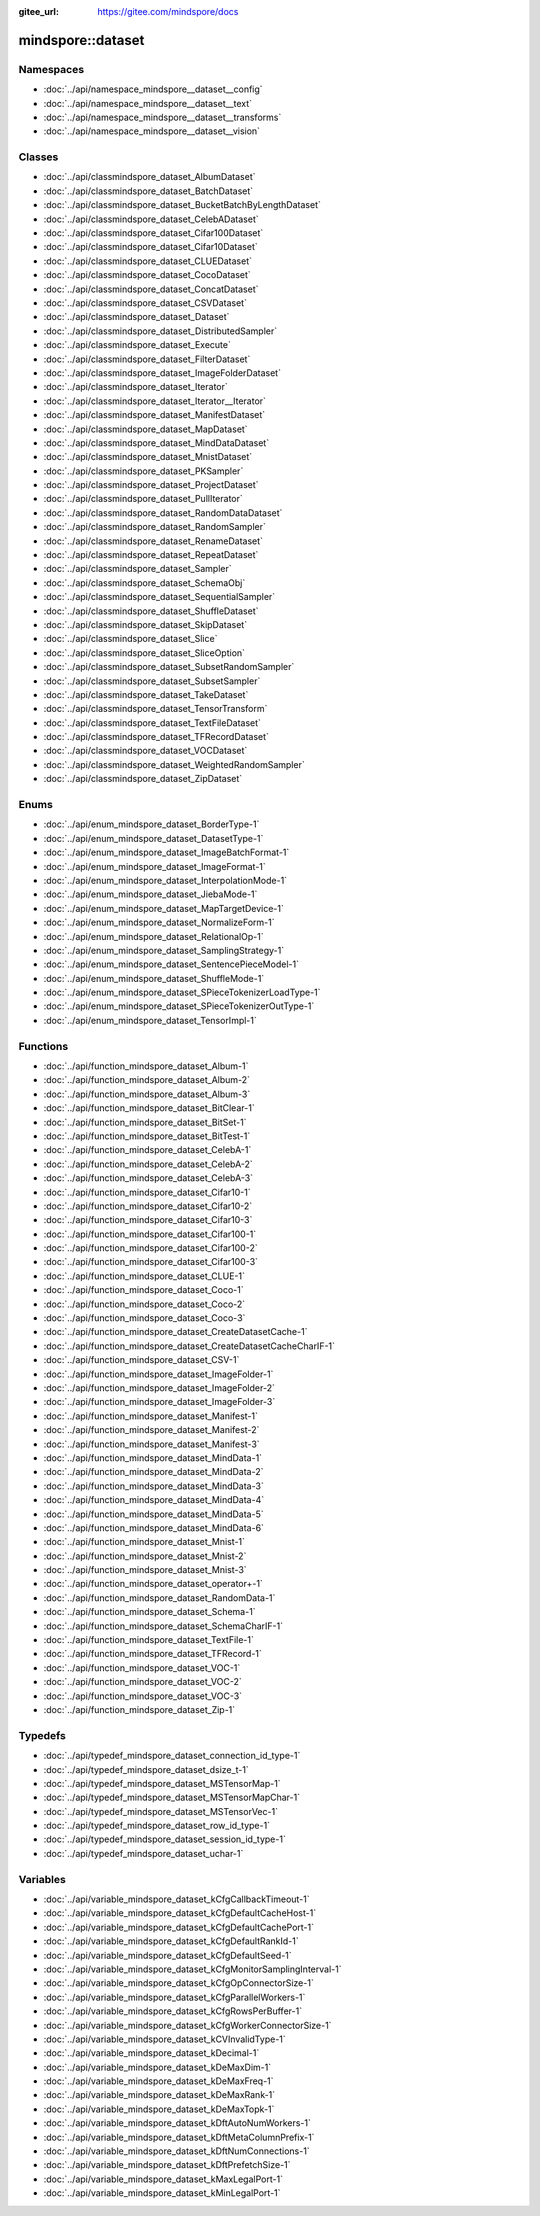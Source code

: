 :gitee_url: https://gitee.com/mindspore/docs


.. _namespace_mindspore__dataset:

mindspore::dataset
============================



Namespaces
----------


- :doc:`../api/namespace_mindspore__dataset__config`
- :doc:`../api/namespace_mindspore__dataset__text`
- :doc:`../api/namespace_mindspore__dataset__transforms`
- :doc:`../api/namespace_mindspore__dataset__vision`

Classes
-------


- :doc:`../api/classmindspore_dataset_AlbumDataset`
- :doc:`../api/classmindspore_dataset_BatchDataset`
- :doc:`../api/classmindspore_dataset_BucketBatchByLengthDataset`
- :doc:`../api/classmindspore_dataset_CelebADataset`
- :doc:`../api/classmindspore_dataset_Cifar100Dataset`
- :doc:`../api/classmindspore_dataset_Cifar10Dataset`
- :doc:`../api/classmindspore_dataset_CLUEDataset`
- :doc:`../api/classmindspore_dataset_CocoDataset`
- :doc:`../api/classmindspore_dataset_ConcatDataset`
- :doc:`../api/classmindspore_dataset_CSVDataset`
- :doc:`../api/classmindspore_dataset_Dataset`
- :doc:`../api/classmindspore_dataset_DistributedSampler`
- :doc:`../api/classmindspore_dataset_Execute`
- :doc:`../api/classmindspore_dataset_FilterDataset`
- :doc:`../api/classmindspore_dataset_ImageFolderDataset`
- :doc:`../api/classmindspore_dataset_Iterator`
- :doc:`../api/classmindspore_dataset_Iterator__Iterator`
- :doc:`../api/classmindspore_dataset_ManifestDataset`
- :doc:`../api/classmindspore_dataset_MapDataset`
- :doc:`../api/classmindspore_dataset_MindDataDataset`
- :doc:`../api/classmindspore_dataset_MnistDataset`
- :doc:`../api/classmindspore_dataset_PKSampler`
- :doc:`../api/classmindspore_dataset_ProjectDataset`
- :doc:`../api/classmindspore_dataset_PullIterator`
- :doc:`../api/classmindspore_dataset_RandomDataDataset`
- :doc:`../api/classmindspore_dataset_RandomSampler`
- :doc:`../api/classmindspore_dataset_RenameDataset`
- :doc:`../api/classmindspore_dataset_RepeatDataset`
- :doc:`../api/classmindspore_dataset_Sampler`
- :doc:`../api/classmindspore_dataset_SchemaObj`
- :doc:`../api/classmindspore_dataset_SequentialSampler`
- :doc:`../api/classmindspore_dataset_ShuffleDataset`
- :doc:`../api/classmindspore_dataset_SkipDataset`
- :doc:`../api/classmindspore_dataset_Slice`
- :doc:`../api/classmindspore_dataset_SliceOption`
- :doc:`../api/classmindspore_dataset_SubsetRandomSampler`
- :doc:`../api/classmindspore_dataset_SubsetSampler`
- :doc:`../api/classmindspore_dataset_TakeDataset`
- :doc:`../api/classmindspore_dataset_TensorTransform`
- :doc:`../api/classmindspore_dataset_TextFileDataset`
- :doc:`../api/classmindspore_dataset_TFRecordDataset`
- :doc:`../api/classmindspore_dataset_VOCDataset`
- :doc:`../api/classmindspore_dataset_WeightedRandomSampler`
- :doc:`../api/classmindspore_dataset_ZipDataset`

Enums
-----


- :doc:`../api/enum_mindspore_dataset_BorderType-1`
- :doc:`../api/enum_mindspore_dataset_DatasetType-1`
- :doc:`../api/enum_mindspore_dataset_ImageBatchFormat-1`
- :doc:`../api/enum_mindspore_dataset_ImageFormat-1`
- :doc:`../api/enum_mindspore_dataset_InterpolationMode-1`
- :doc:`../api/enum_mindspore_dataset_JiebaMode-1`
- :doc:`../api/enum_mindspore_dataset_MapTargetDevice-1`
- :doc:`../api/enum_mindspore_dataset_NormalizeForm-1`
- :doc:`../api/enum_mindspore_dataset_RelationalOp-1`
- :doc:`../api/enum_mindspore_dataset_SamplingStrategy-1`
- :doc:`../api/enum_mindspore_dataset_SentencePieceModel-1`
- :doc:`../api/enum_mindspore_dataset_ShuffleMode-1`
- :doc:`../api/enum_mindspore_dataset_SPieceTokenizerLoadType-1`
- :doc:`../api/enum_mindspore_dataset_SPieceTokenizerOutType-1`
- :doc:`../api/enum_mindspore_dataset_TensorImpl-1`

Functions
---------


- :doc:`../api/function_mindspore_dataset_Album-1`
- :doc:`../api/function_mindspore_dataset_Album-2`
- :doc:`../api/function_mindspore_dataset_Album-3`
- :doc:`../api/function_mindspore_dataset_BitClear-1`
- :doc:`../api/function_mindspore_dataset_BitSet-1`
- :doc:`../api/function_mindspore_dataset_BitTest-1`
- :doc:`../api/function_mindspore_dataset_CelebA-1`
- :doc:`../api/function_mindspore_dataset_CelebA-2`
- :doc:`../api/function_mindspore_dataset_CelebA-3`
- :doc:`../api/function_mindspore_dataset_Cifar10-1`
- :doc:`../api/function_mindspore_dataset_Cifar10-2`
- :doc:`../api/function_mindspore_dataset_Cifar10-3`
- :doc:`../api/function_mindspore_dataset_Cifar100-1`
- :doc:`../api/function_mindspore_dataset_Cifar100-2`
- :doc:`../api/function_mindspore_dataset_Cifar100-3`
- :doc:`../api/function_mindspore_dataset_CLUE-1`
- :doc:`../api/function_mindspore_dataset_Coco-1`
- :doc:`../api/function_mindspore_dataset_Coco-2`
- :doc:`../api/function_mindspore_dataset_Coco-3`
- :doc:`../api/function_mindspore_dataset_CreateDatasetCache-1`
- :doc:`../api/function_mindspore_dataset_CreateDatasetCacheCharIF-1`
- :doc:`../api/function_mindspore_dataset_CSV-1`
- :doc:`../api/function_mindspore_dataset_ImageFolder-1`
- :doc:`../api/function_mindspore_dataset_ImageFolder-2`
- :doc:`../api/function_mindspore_dataset_ImageFolder-3`
- :doc:`../api/function_mindspore_dataset_Manifest-1`
- :doc:`../api/function_mindspore_dataset_Manifest-2`
- :doc:`../api/function_mindspore_dataset_Manifest-3`
- :doc:`../api/function_mindspore_dataset_MindData-1`
- :doc:`../api/function_mindspore_dataset_MindData-2`
- :doc:`../api/function_mindspore_dataset_MindData-3`
- :doc:`../api/function_mindspore_dataset_MindData-4`
- :doc:`../api/function_mindspore_dataset_MindData-5`
- :doc:`../api/function_mindspore_dataset_MindData-6`
- :doc:`../api/function_mindspore_dataset_Mnist-1`
- :doc:`../api/function_mindspore_dataset_Mnist-2`
- :doc:`../api/function_mindspore_dataset_Mnist-3`
- :doc:`../api/function_mindspore_dataset_operator+-1`
- :doc:`../api/function_mindspore_dataset_RandomData-1`
- :doc:`../api/function_mindspore_dataset_Schema-1`
- :doc:`../api/function_mindspore_dataset_SchemaCharIF-1`
- :doc:`../api/function_mindspore_dataset_TextFile-1`
- :doc:`../api/function_mindspore_dataset_TFRecord-1`
- :doc:`../api/function_mindspore_dataset_VOC-1`
- :doc:`../api/function_mindspore_dataset_VOC-2`
- :doc:`../api/function_mindspore_dataset_VOC-3`
- :doc:`../api/function_mindspore_dataset_Zip-1`

Typedefs
--------


- :doc:`../api/typedef_mindspore_dataset_connection_id_type-1`
- :doc:`../api/typedef_mindspore_dataset_dsize_t-1`
- :doc:`../api/typedef_mindspore_dataset_MSTensorMap-1`
- :doc:`../api/typedef_mindspore_dataset_MSTensorMapChar-1`
- :doc:`../api/typedef_mindspore_dataset_MSTensorVec-1`
- :doc:`../api/typedef_mindspore_dataset_row_id_type-1`
- :doc:`../api/typedef_mindspore_dataset_session_id_type-1`
- :doc:`../api/typedef_mindspore_dataset_uchar-1`

Variables
---------


- :doc:`../api/variable_mindspore_dataset_kCfgCallbackTimeout-1`
- :doc:`../api/variable_mindspore_dataset_kCfgDefaultCacheHost-1`
- :doc:`../api/variable_mindspore_dataset_kCfgDefaultCachePort-1`
- :doc:`../api/variable_mindspore_dataset_kCfgDefaultRankId-1`
- :doc:`../api/variable_mindspore_dataset_kCfgDefaultSeed-1`
- :doc:`../api/variable_mindspore_dataset_kCfgMonitorSamplingInterval-1`
- :doc:`../api/variable_mindspore_dataset_kCfgOpConnectorSize-1`
- :doc:`../api/variable_mindspore_dataset_kCfgParallelWorkers-1`
- :doc:`../api/variable_mindspore_dataset_kCfgRowsPerBuffer-1`
- :doc:`../api/variable_mindspore_dataset_kCfgWorkerConnectorSize-1`
- :doc:`../api/variable_mindspore_dataset_kCVInvalidType-1`
- :doc:`../api/variable_mindspore_dataset_kDecimal-1`
- :doc:`../api/variable_mindspore_dataset_kDeMaxDim-1`
- :doc:`../api/variable_mindspore_dataset_kDeMaxFreq-1`
- :doc:`../api/variable_mindspore_dataset_kDeMaxRank-1`
- :doc:`../api/variable_mindspore_dataset_kDeMaxTopk-1`
- :doc:`../api/variable_mindspore_dataset_kDftAutoNumWorkers-1`
- :doc:`../api/variable_mindspore_dataset_kDftMetaColumnPrefix-1`
- :doc:`../api/variable_mindspore_dataset_kDftNumConnections-1`
- :doc:`../api/variable_mindspore_dataset_kDftPrefetchSize-1`
- :doc:`../api/variable_mindspore_dataset_kMaxLegalPort-1`
- :doc:`../api/variable_mindspore_dataset_kMinLegalPort-1`
